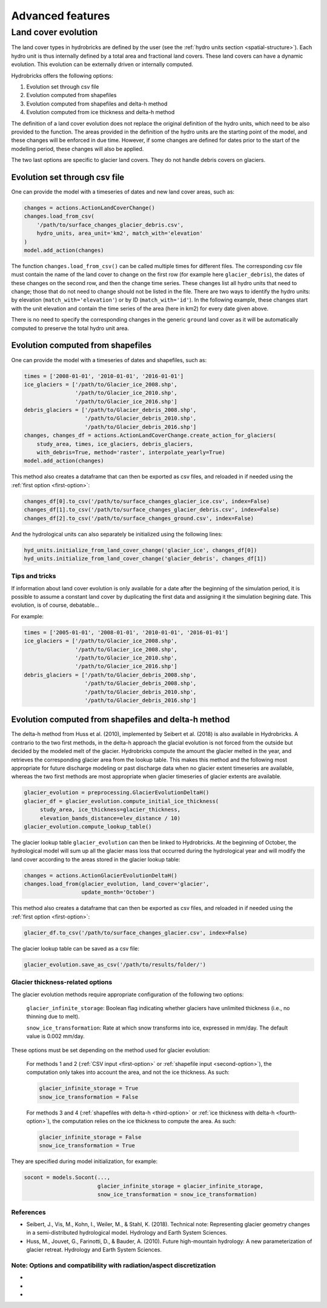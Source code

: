.. _advanced:

Advanced features
=================

Land cover evolution
--------------------

The land cover types in hydrobricks are defined by the user 
(see the :ref:`hydro units section <spatial-structure>`).
Each hydro unit is thus internally defined by a total area and fractional land
covers. These land covers can have a dynamic evolution. This evolution can be
externally driven or internally computed.

Hydrobricks offers the following options:

1. Evolution set through csv file
2. Evolution computed from shapefiles
3. Evolution computed from shapefiles and delta-h method
4. Evolution computed from ice thickness and delta-h method

The definition of a land cover evolution does not replace the original 
definition of the hydro units, which need to be also provided to the function.
The areas provided in the definition of the hydro units are the starting point
of the model, and these changes will be enforced in due time. However, if some
changes are defined for dates prior to the start of the modelling period, these
changes will also be applied.

The two last options are specific to glacier land covers. They do not handle
debris covers on glaciers.

.. _first-option:

Evolution set through csv file
^^^^^^^^^^^^^^^^^^^^^^^^^^^^^^

One can provide the model with a timeseries of dates and new land cover areas, such as:

.. code-block:: python

   changes = actions.ActionLandCoverChange()
   changes.load_from_csv(
       '/path/to/surface_changes_glacier_debris.csv',
       hydro_units, area_unit='km2', match_with='elevation'
   )
   model.add_action(changes)

The function ``changes.load_from_csv()`` can be called multiple times for different files.
The corresponding csv file must contain the name of the land cover to change on the
first row (for example here ``glacier_debris``), the dates of these changes on the
second row, and then the change time series.
These changes list all hydro units that need to change; those that do not need to
change should not be listed in the file.
There are two ways to identify the hydro units: by elevation
(``match_with='elevation'``) or by ID (``match_with='id'``).
In the following example, these changes start with the unit elevation and contain the
time series of the area (here in km2) for every date given above.

.. code-block:: text
   :caption: Example of a csv file containing a land cover evolution.

   bands,glacier_debris,glacier_debris,glacier_debris,glacier_debris,glacier_debris,glacier_debris,glacier_debris,glacier_debris,glacier_debris,glacier_debris,glacier_debris,glacier_debris,glacier_debris,glacier_debris,glacier_debris,glacier_debris,glacier_debris
   ,01/08/2020,01/08/2025,01/08/2030,01/08/2035,01/08/2040,01/08/2045,01/08/2050,01/08/2055,01/08/2060,01/08/2065,01/08/2070,01/08/2075,01/08/2080,01/08/2085,01/08/2090,01/08/2095,01/08/2100
   4274,0.013,0.003,0,0,0,0,0,0,0,0,0,0,0,0,0,0,0
   4310,0.019,0.009,0,0,0,0,0,0,0,0,0,0,0,0,0,0,0
   4346,0.052,0.042,0.032,0.022,0.012,0.002,0,0,0,0,0,0,0,0,0,0,0
   4382,0.072,0.062,0.052,0.042,0.032,0.022,0.012,0.002,0,0,0,0,0,0,0,0,0
   4418,0.129,0.119,0.109,0.099,0.089,0.079,0.069,0.059,0.049,0.039,0.029,0.019,0.009,0,0,0,0
   4454,0.252,0.242,0.232,0.222,0.212,0.202,0.192,0.182,0.172,0.162,0.152,0.142,0.132,0.122,0.112,0.102,0.092
   4490,0.288,0.278,0.268,0.258,0.248,0.238,0.228,0.218,0.208,0.198,0.188,0.178,0.168,0.158,0.148,0.138,0.128
   4526,0.341,0.331,0.321,0.311,0.301,0.291,0.281,0.271,0.261,0.251,0.241,0.231,0.221,0.211,0.201,0.191,0.181
   4562,0.613,0.603,0.593,0.583,0.573,0.563,0.553,0.543,0.533,0.523,0.513,0.503,0.493,0.483,0.473,0.463,0.453
   4598,0.648,0.638,0.628,0.618,0.608,0.598,0.588,0.578,0.568,0.558,0.548,0.538,0.528,0.518,0.508,0.498,0.488
   4634,0.618,0.608,0.598,0.588,0.578,0.568,0.558,0.548,0.538,0.528,0.518,0.508,0.498,0.488,0.478,0.468,0.458
   4670,0.478,0.468,0.458,0.448,0.438,0.428,0.418,0.408,0.398,0.388,0.378,0.368,0.358,0.348,0.338,0.328,0.318
   4706,0.306,0.296,0.286,0.276,0.266,0.256,0.246,0.236,0.226,0.216,0.206,0.196,0.186,0.176,0.166,0.156,0.146
   4742,0.338,0.328,0.318,0.308,0.298,0.288,0.278,0.268,0.258,0.248,0.238,0.228,0.218,0.208,0.198,0.188,0.178
   4778,0.199,0.189,0.179,0.169,0.159,0.149,0.139,0.129,0.119,0.109,0.099,0.089,0.079,0.069,0.059,0.049,0.039
   4814,0.105,0.095,0.085,0.075,0.065,0.055,0.045,0.035,0.025,0.015,0.005,0,0,0,0,0,0
   4850,0.051,0.041,0.031,0.021,0.011,0.001,0,0,0,0,0,0,0,0,0,0,0
   4886,0.019,0.009,0,0,0,0,0,0,0,0,0,0,0,0,0,0,0
   4922,0.008,0,0,0,0,0,0,0,0,0,0,0,0,0,0,0,0
   4958,0.003,0,0,0,0,0,0,0,0,0,0,0,0,0,0,0,0

There is no need to specify the corresponding changes in the generic ``ground`` land
cover as it will be automatically computed to preserve the total hydro unit area.


.. _second-option:

Evolution computed from shapefiles
^^^^^^^^^^^^^^^^^^^^^^^^^^^^^^^^^^

One can provide the model with a timeseries of dates and shapefiles, such as:

.. code-block:: python

   times = ['2008-01-01', '2010-01-01', '2016-01-01']
   ice_glaciers = ['/path/to/Glacier_ice_2008.shp',
   		   '/path/to/Glacier_ice_2010.shp', 
   		   '/path/to/Glacier_ice_2016.shp']
   debris_glaciers = ['/path/to/Glacier_debris_2008.shp',
   		      '/path/to/Glacier_debris_2010.shp', 
   		      '/path/to/Glacier_debris_2016.shp']
   changes, changes_df = actions.ActionLandCoverChange.create_action_for_glaciers(
       study_area, times, ice_glaciers, debris_glaciers, 
       with_debris=True, method='raster', interpolate_yearly=True)
   model.add_action(changes)

This method also creates a dataframe that can then be exported as csv files, and
reloaded in if needed using the :ref:`first option <first-option>`:

.. code-block:: python

   changes_df[0].to_csv('/path/to/surface_changes_glacier_ice.csv', index=False)
   changes_df[1].to_csv('/path/to/surface_changes_glacier_debris.csv', index=False)
   changes_df[2].to_csv('/path/to/surface_changes_ground.csv', index=False)
   
And the hydrological units can also separately be initialized using the
following lines:

.. code-block:: python

   hyd_units.initialize_from_land_cover_change('glacier_ice', changes_df[0])
   hyd_units.initialize_from_land_cover_change('glacier_debris', changes_df[1])

Tips and tricks
"""""""""""""""

If information about land cover evolution is only available for a date after
the beginning of the simulation period, it is possible to assume a constant
land cover by duplicating the first data and assigning it the simulation 
begining date. This evolution, is of course, debatable...

For example:

.. code-block:: python

   times = ['2005-01-01', '2008-01-01', '2010-01-01', '2016-01-01']
   ice_glaciers = ['/path/to/Glacier_ice_2008.shp',
                   '/path/to/Glacier_ice_2008.shp',
   		   '/path/to/Glacier_ice_2010.shp', 
   		   '/path/to/Glacier_ice_2016.shp']
   debris_glaciers = ['/path/to/Glacier_debris_2008.shp',
                      '/path/to/Glacier_debris_2008.shp',
   		      '/path/to/Glacier_debris_2010.shp', 
   		      '/path/to/Glacier_debris_2016.shp']


.. _third-option:

Evolution computed from shapefiles and delta-h method
^^^^^^^^^^^^^^^^^^^^^^^^^^^^^^^^^^^^^^^^^^^^^^^^^^^^^

The delta-h method from Huss et al. (2010), implemented by Seibert et al. (2018) is also available in Hydrobricks.
A contrario to the two first methods, in the delta-h approach the glacial evolution is not forced from the outside but decided by the modeled melt of the glacier.
Hydrobricks compute the amount the glacier melted in the year, and retrieves the corresponding glacier area from the lookup table.
This makes this method and the following most appropriate for future discharge modeling or past discharge data when no glacier extent timeseries are available, whereas the two first methods are most appropriate when glacier timeseries of glacier extents are available.

.. code-block:: python

   glacier_evolution = preprocessing.GlacierEvolutionDeltaH()
   glacier_df = glacier_evolution.compute_initial_ice_thickness(
   	study_area, ice_thickness=glacier_thickness,
   	elevation_bands_distance=elev_distance / 10)
   glacier_evolution.compute_lookup_table()
   
The glacier lookup table ``glacier_evolution`` can then be linked to Hydrobricks.
At the beginning of October, the hydrological model will sum up all the glacier
mass loss that occurred during the hydrological year and will modify the land
cover according to the areas stored in the glacier lookup table: 
   
.. code-block:: python
    
   changes = actions.ActionGlacierEvolutionDeltaH()
   changes.load_from(glacier_evolution, land_cover='glacier',
                     update_month='October')

This method also creates a dataframe that can then be exported as csv files, and
reloaded in if needed using the :ref:`first option <first-option>`:

.. code-block:: python

   glacier_df.to_csv('/path/to/surface_changes_glacier.csv', index=False)
            
The glacier lookup table can be saved as a csv file:

.. code-block:: python
            
   glacier_evolution.save_as_csv('/path/to/results/folder/')
   


.. _glacier-thickness-options:
   
Glacier thickness-related options
"""""""""""""""""""""""""""""""""

The glacier evolution methods require appropriate configuration of the following two options:

    ``glacier_infinite_storage``: Boolean flag indicating whether glaciers have unlimited thickness (i.e., no thinning due to melt).

    ``snow_ice_transformation``: Rate at which snow transforms into ice, expressed in mm/day. The default value is 0.002 mm/day.

These options must be set depending on the method used for glacier evolution:

    For methods 1 and 2 (:ref:`CSV input <first-option>` or 
    :ref:`shapefile input <second-option>`), the computation only takes into
    account the area, and not the ice thickness. As such:

    .. code-block:: python

        glacier_infinite_storage = True
        snow_ice_transformation = False

    For methods 3 and 4 (:ref:`shapefiles with delta-h <third-option>` or 
    :ref:`ice thickness with delta-h <fourth-option>`), the computation relies
    on the ice thickness to compute the area. As such:
	
    .. code-block:: python
    
        glacier_infinite_storage = False
        snow_ice_transformation = True

They are specified during model initialization, for example:

.. code-block:: python

   socont = models.Socont(...,
                          glacier_infinite_storage = glacier_infinite_storage,
                          snow_ice_transformation = snow_ice_transformation)


References
""""""""""

- Seibert, J., Vis, M., Kohn, I., Weiler, M., & Stahl, K. (2018). Technical note: Representing glacier geometry changes in a semi-distributed hydrological model. Hydrology and Earth System Sciences.
- Huss, M., Jouvet, G., Farinotti, D., & Bauder, A. (2010). Future high-mountain hydrology: A new parameterization of glacier retreat. Hydrology and Earth System Sciences.

Note: Options and compatibility with radiation/aspect discretization
""""""""""""""""""""""""""""""""""""""""""""""""""""""""""""""""""""

- 
- 
- 





